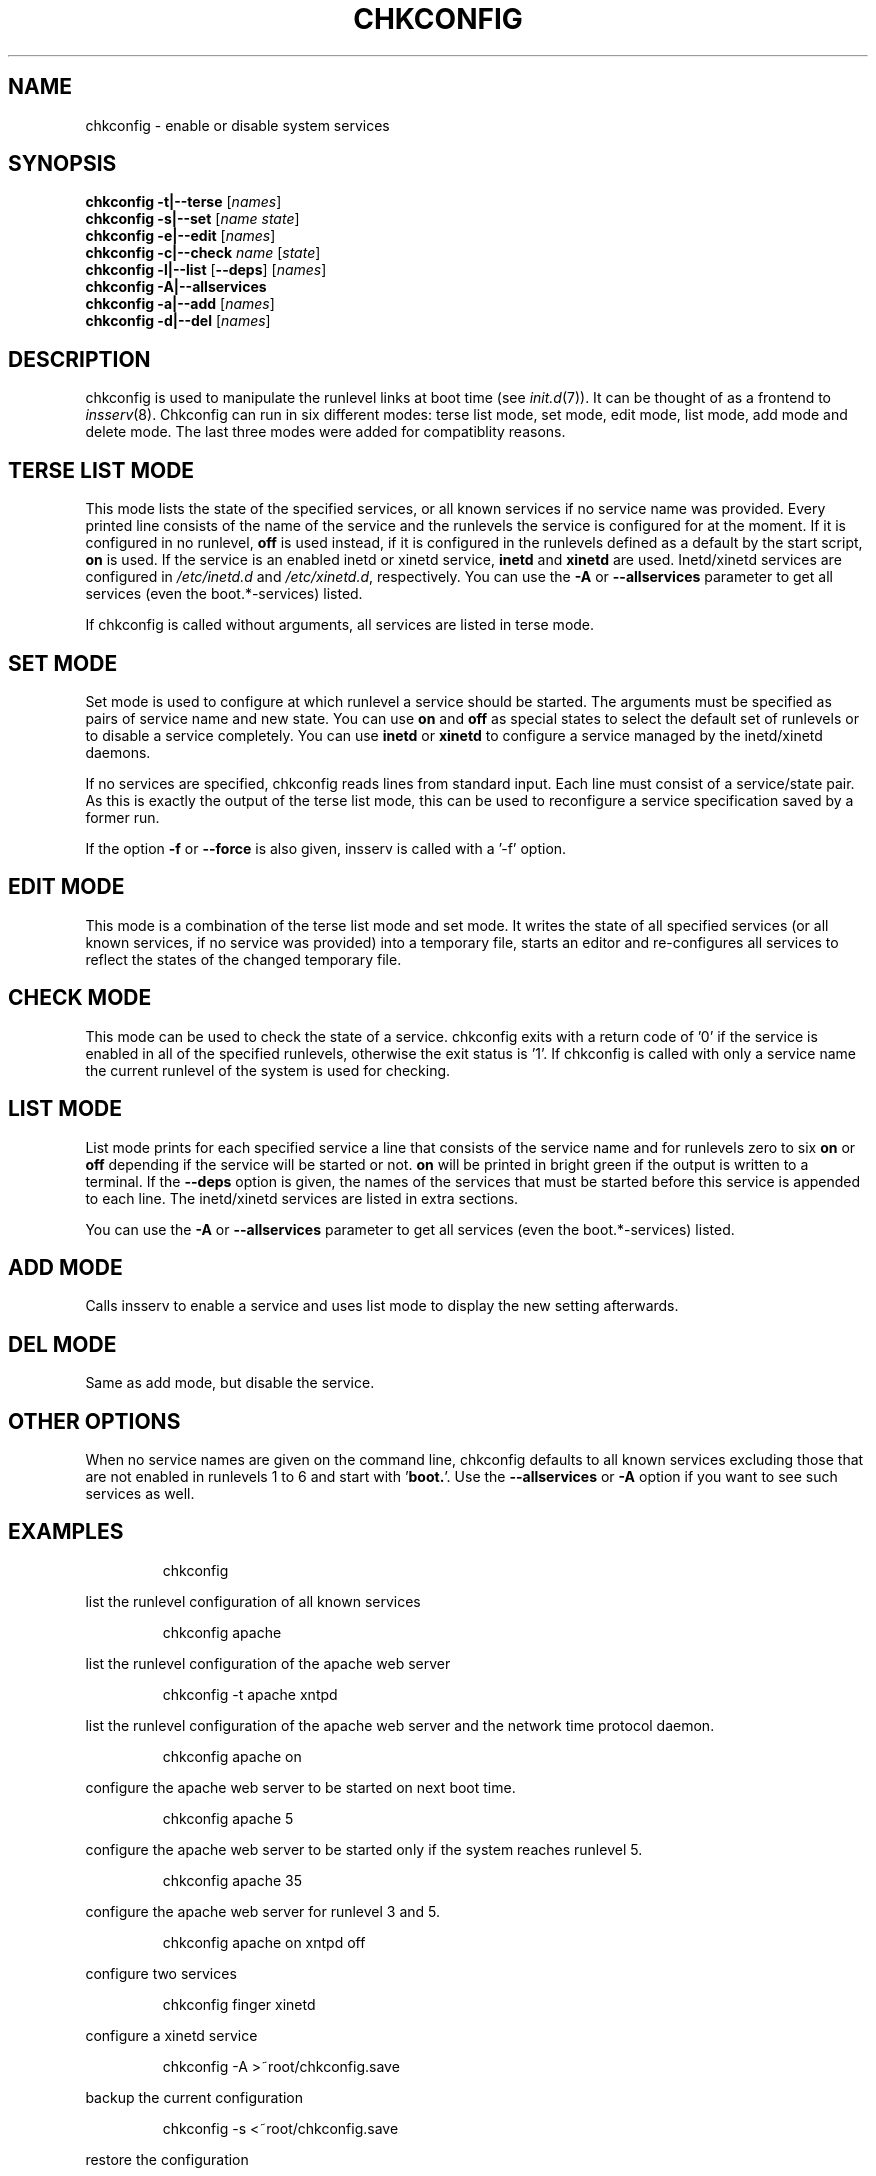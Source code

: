 .\"
.\" SuSE man page for chkconfig
.\" Copyright (c) 2003-2006 SuSE Linux AG, Nuernberg, Germany.
.\" please send bugfixes or comments to http://www.suse.de/feedback.
.\"
.\" Author: Michael Schroeder <mls@suse.de>
.\"
.TH CHKCONFIG 8 "Oct 2006"
.SH NAME
chkconfig \- enable or disable system services

.SH SYNOPSIS
.B chkconfig
.B -t|--terse
.RI [ names ]
.br
.B chkconfig
.B -s|--set
.RI [ name
.IR state ]
.br
.B chkconfig
.B -e|--edit
.RI [ names ]
.br
.B chkconfig
.B -c|--check
.I name
.RI [ state ]
.br
.B chkconfig
.B -l|--list
.RB [ --deps ]
.RI [ names ]
.br
.B chkconfig
.B -A|--allservices
.br
.B chkconfig
.B -a|--add
.RI [ names ]
.br
.B chkconfig
.B -d|--del
.RI [ names ]

.SH DESCRIPTION
chkconfig is used to manipulate the runlevel links at boot time
(see
.IR init.d (7)).
It can be thought of as a frontend to
.IR insserv (8).
Chkconfig can run in six different modes: terse list mode, set mode,
edit mode, list mode, add mode and delete mode. The last three modes
were added for compatiblity reasons.
.SH TERSE LIST MODE
This mode lists the state of the specified services, or all known
services if no service name was provided. Every printed line
consists of the name of the service and the runlevels the
service is configured for at the moment. If it is configured in
no runlevel,
.B off
is used instead, if it is configured in the runlevels defined
as a default by the start script,
.B on
is used. If the service is an enabled inetd or xinetd service,
.B inetd
and
.B xinetd
are used. Inetd/xinetd services are configured in
.I /etc/inetd.d
and
.IR /etc/xinetd.d ,
respectively. You can use the 
.B -A
or
.B --allservices
parameter to get all services (even the boot.*-services) listed.
.PP
If chkconfig is called without arguments, all services are listed
in terse mode.
.SH SET MODE
Set mode is used to configure at which runlevel a service should
be started. The arguments must be specified as pairs of
service name and new state. You can use
.B on
and
.B off
as special states to select the default set of runlevels or to disable
a service completely. You can use
.B inetd
or
.B xinetd
to configure a service managed by the inetd/xinetd daemons.
.PP
If no services are specified, chkconfig reads lines from standard
input. Each line must consist of a service/state pair. As this is
exactly the output of the terse list mode, this can be used to
reconfigure a service specification saved by a former run.

If the option
.B -f
or
.B --force
is also given, insserv is called with a '-f' option.
.SH EDIT MODE
This mode is a combination of the terse list mode and set mode.
It writes the state of all specified services (or all known
services, if no service was provided) into a temporary file,
starts an editor and re-configures all services to reflect the
states of the changed temporary file.
.SH CHECK MODE
This mode can be used to check the state of a service.
chkconfig exits with a return code of '0' if the service is enabled
in all of the specified runlevels, otherwise the exit status
is '1'. If chkconfig is called with only a service name the
current runlevel of the system is used for checking.
.SH LIST MODE
List mode prints for each specified service a line that consists
of the service name and for runlevels zero to six
.B on
or
.B off
depending if the service will be started or not.
.B on
will be printed in bright green if the output is written to a
terminal. If the
.B --deps
option is given, the names of the services that must be started
before this service is appended to each line. The inetd/xinetd
services are listed in extra sections. 

You can use the
.B -A
or
.B --allservices
parameter to get all services (even the boot.*-services) listed.
.SH ADD MODE
Calls insserv
to enable a service and uses list mode to display the new
setting afterwards.
.SH DEL MODE
Same as add mode, but disable the service.
.SH OTHER OPTIONS
When no service names are given on the command line, chkconfig
defaults to all known services excluding those
that are not enabled in runlevels 1 to 6 and start with 
.RB ' boot. '.
Use the
.B --allservices
or
.B -A
option if you want to see such services as well.
.SH EXAMPLES
.IP
chkconfig
.PP
list the runlevel configuration of all known services
.IP
chkconfig apache
.PP
list the runlevel configuration of the apache web server
.IP
chkconfig -t apache xntpd
.PP
list the runlevel configuration of the apache web server and
the network time protocol daemon.
.IP
chkconfig apache on
.PP
configure the apache web server to be started on next boot time.
.IP
chkconfig apache 5
.PP
configure the apache web server to be started only if the
system reaches runlevel 5.
.IP
chkconfig apache 35
.PP
configure the apache web server for runlevel 3 and 5.
.IP
chkconfig apache on xntpd off
.PP
configure two services
.IP
chkconfig finger xinetd
.PP
configure a xinetd service
.IP
chkconfig -A >~root/chkconfig.save
.PP
backup the current configuration
.IP
chkconfig -s <~root/chkconfig.save
.PP
restore the configuration
.IP
chkconfig -e apache xntpd
.PP
change the runlevel configuration interactively
.IP
chkconfig -e
.PP
change the runlevel configuration of all services interactively

.SH FILES
.IP /etc/init.d/
path to the boot script base directory as required by the Linux
Standard Base Specification (LSB).
.IP /etc/inetd.d/
path to the inetd services. See the inetd manpage to find out
how to enable this feature.
.IP /etc/xinetd.d/
path to the xinetd services.

.SH SEE ALSO
.BR init.d (7),
.BR init (7),
.BR inetd (8)
.BR xinetd (8)
.BR insserv (8)

.SH COPYRIGHT
2003 SuSE Linux AG, Nuernberg, Germany.

.SH AUTHOR
Michael Schroeder <mls@suse.de>
